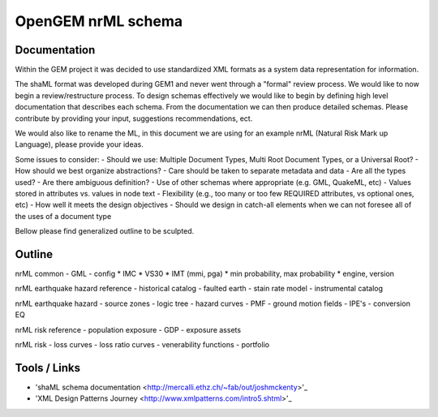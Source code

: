 OpenGEM nrML schema
===================

Documentation
-------------

Within the GEM project it was decided to use standardized XML formats as a
system data representation for information.

The shaML format was developed during GEM1 and never went through a "formal"
review process. We would like to now begin a review/restructure process. To
design schemas effectively we would like to begin by defining high level
documentation that describes each schema. From the documentation we can then
produce detailed schemas. Please contribute by providing your input, suggestions
recommendations, ect. 

We would also like to rename the ML, in this document we are using for an 
example nrML (Natural Risk Mark up Language), please provide your ideas.

Some issues to consider:
- Should we use: Multiple Document Types, Multi Root Document Types, or 
a Universal Root?
- How should we best organize abstractions?
- Care should be taken to separate metadata and data
- Are all the types used?
- Are there ambiguous definition?
- Use of other schemas where appropriate (e.g. GML, QuakeML, etc)
- Values stored in attributes vs. values in node text
- Flexibility (e.g., too many or too few REQUIRED attributes, vs optional ones,
etc)
- How well it meets the design objectives
- Should we design in catch-all elements when we can not foresee all of the 
uses of a document type 

Bellow please find generalized outline to be sculpted. 

Outline
-------
nrML common
- GML
- config
* IMC
* VS30
* IMT (mmi, pga)
* min probability, max probability
* engine, version

nrML earthquake hazard reference
- historical catalog
- faulted earth
- stain rate model
- instrumental catalog 

nrML earthquake hazard
- source zones
- logic tree
- hazard curves
- PMF
- ground motion fields
- IPE's
- conversion EQ

nrML risk reference
- population exposure
- GDP
- exposure assets

nrML risk
- loss curves
- loss ratio curves
- venerability functions
- portfolio


Tools / Links
-------------

* 'shaML schema documentation <http://mercalli.ethz.ch/~fab/out/joshmckenty>'_

* 'XML Design Patterns Journey <http://www.xmlpatterns.com/intro5.shtml>'_

